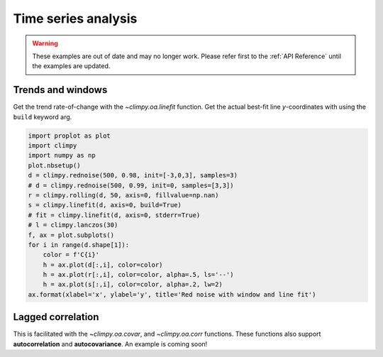 Time series analysis
====================

.. warning::

   These examples are out of date and may no longer work. Please refer
   first to the :ref:`API Reference` until the examples are updated.

Trends and windows
------------------

Get the trend rate-of-change with the `~climpy.oa.linefit` function.
Get the actual best-fit line *y*-coordinates with using the ``build``
keyword arg.

.. code:: ipython3

    import proplot as plot
    import climpy
    import numpy as np
    plot.nbsetup()
    d = climpy.rednoise(500, 0.98, init=[-3,0,3], samples=3)
    # d = climpy.rednoise(500, 0.99, init=0, samples=[3,3])
    r = climpy.rolling(d, 50, axis=0, fillvalue=np.nan)
    s = climpy.linefit(d, axis=0, build=True)
    # fit = climpy.linefit(d, axis=0, stderr=True)
    # l = climpy.lanczos(30)
    f, ax = plot.subplots()
    for i in range(d.shape[1]):
        color = f'C{i}'
        h = ax.plot(d[:,i], color=color)
        h = ax.plot(r[:,i], color=color, alpha=.5, ls='--')
        h = ax.plot(s[:,i], color=color, alpha=.2, lw=2)
    ax.format(xlabel='x', ylabel='y', title='Red noise with window and line fit')




.. image:: quickstart/quickstart_7_1.png
   :width: 450px
   :height: 336px


Lagged correlation
------------------

This is facilitated with the `~climpy.oa.covar`, and
`~climpy.oa.corr` functions. These functions also support
**autocorrelation** and **autocovariance**. An example is coming soon!


